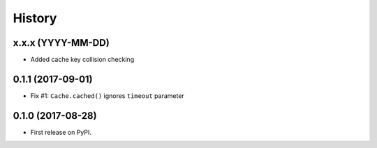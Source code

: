 =======
History
=======

x.x.x (YYYY-MM-DD)
------------------

* Added cache key collision checking


0.1.1 (2017-09-01)
------------------

* Fix #1: ``Cache.cached()`` ignores ``timeout`` parameter


0.1.0 (2017-08-28)
------------------

* First release on PyPI.
